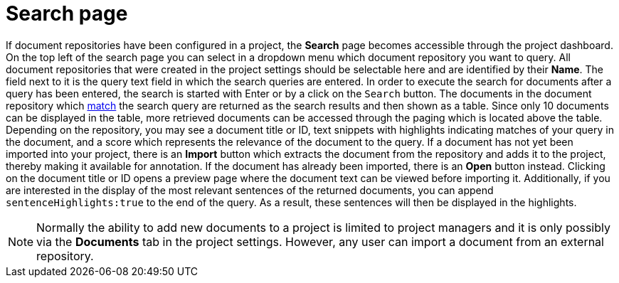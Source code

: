[[sect_external-search-page]]
= Search page

If document repositories have been configured in a project, the **Search** page becomes accessible
through the project dashboard.
On the top left of the search page you can select in a dropdown menu which document repository you want to query.
All document repositories that were created in the project settings should be selectable here and
are identified by their *Name*.
The field next to it is the query text field in which the search queries are entered.
In order to execute the search for documents after a query has been entered, the search is started
with Enter or by a click on the `Search` button.
The documents in the document repository which
link:https://www.elastic.co/guide/en/elasticsearch/reference/current/query-dsl-match-query.html[match]
the search query are returned as the search results and then shown as a table.
Since only 10 documents can be displayed in the table, more retrieved documents can be accessed
through the paging which is located above the table.
Depending on the repository, you may see a document title or ID, text snippets with highlights
indicating matches of your query in the document, and a score which represents the relevance of the
document to the query. If a document has not yet been
imported into your project, there is an **Import** button which extracts the document from the
repository and adds it to the project, thereby making it available for annotation. If the document
has already been imported, there is an **Open** button instead. Clicking on the document title or ID
opens a preview page where the document text can be viewed before importing it.
Additionally, if you are interested in the display of the most relevant sentences of the returned documents,
you can append `sentenceHighlights:true` to the end of the query.
As a result, these sentences will then be displayed in the highlights.

NOTE: Normally the ability to add new documents to a project is limited to project managers and it
      is only possibly via the **Documents** tab in the project settings. However, any user can import a
      document from an external repository.
